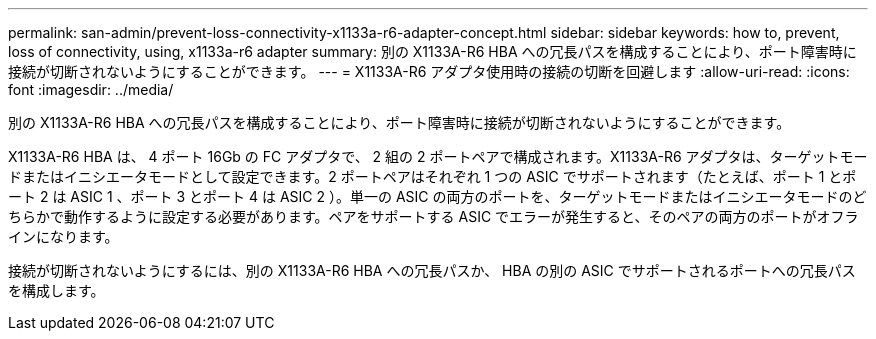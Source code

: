 ---
permalink: san-admin/prevent-loss-connectivity-x1133a-r6-adapter-concept.html 
sidebar: sidebar 
keywords: how to, prevent, loss of connectivity,  using,  x1133a-r6 adapter 
summary: 別の X1133A-R6 HBA への冗長パスを構成することにより、ポート障害時に接続が切断されないようにすることができます。 
---
= X1133A-R6 アダプタ使用時の接続の切断を回避します
:allow-uri-read: 
:icons: font
:imagesdir: ../media/


[role="lead"]
別の X1133A-R6 HBA への冗長パスを構成することにより、ポート障害時に接続が切断されないようにすることができます。

X1133A-R6 HBA は、 4 ポート 16Gb の FC アダプタで、 2 組の 2 ポートペアで構成されます。X1133A-R6 アダプタは、ターゲットモードまたはイニシエータモードとして設定できます。2 ポートペアはそれぞれ 1 つの ASIC でサポートされます（たとえば、ポート 1 とポート 2 は ASIC 1 、ポート 3 とポート 4 は ASIC 2 ）。単一の ASIC の両方のポートを、ターゲットモードまたはイニシエータモードのどちらかで動作するように設定する必要があります。ペアをサポートする ASIC でエラーが発生すると、そのペアの両方のポートがオフラインになります。

接続が切断されないようにするには、別の X1133A-R6 HBA への冗長パスか、 HBA の別の ASIC でサポートされるポートへの冗長パスを構成します。
